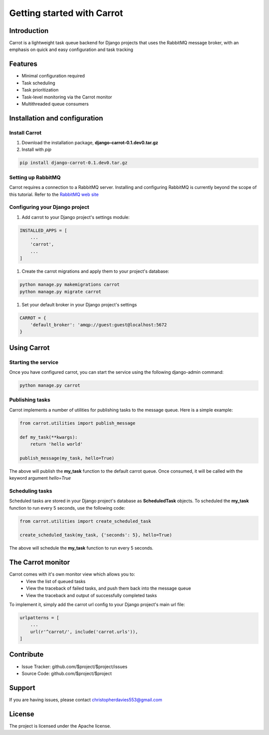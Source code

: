 Getting started with Carrot
===========================

Introduction
------------

Carrot is a lightweight task queue backend for Django projects that uses the RabbitMQ message broker, with an emphasis
on quick and easy configuration and task tracking

Features
--------

- Minimal configuration required
- Task scheduling
- Task prioritization
- Task-level monitoring via the Carrot monitor
- Multithreaded queue consumers


Installation and configuration
------------------------------

Install Carrot
**************

#. Download the installation package, **django-carrot-0.1.dev0.tar.gz**

#. Install with *pip*

.. code-block:: bash

    pip install django-carrot-0.1.dev0.tar.gz

Setting up RabbitMQ
*******************

Carrot requires a connection to a RabbitMQ server. Installing and configuring RabbitMQ is currently beyond the scope of
this tutorial. Refer to the `RabbitMQ web site <http://www.rabbitmq.com/download.html>`_

Configuring your Django project
*******************************

#. Add carrot to your Django project's settings module:

.. code-block:: python

    INSTALLED_APPS = [
        ...
        'carrot',
        ...
    ]

#. Create the carrot migrations and apply them to your project's database:

.. code-block:: bash

    python manage.py makemigrations carrot
    python manage.py migrate carrot

#. Set your default broker in your Django project's settings

.. code-block:: python

    CARROT = {
        'default_broker': 'amqp://guest:guest@localhost:5672
    }


Using Carrot
------------

Starting the service
********************

Once you have configured carrot, you can start the service using the following django-admin command:

.. code-block:: bash

    python manage.py carrot


Publishing tasks
****************

Carrot implements a number of utilities for publishing tasks to the message queue. Here is a simple example:

.. code-block:: python

    from carrot.utilities import publish_message

    def my_task(**kwargs):
        return 'hello world'

    publish_message(my_task, hello=True)


The above will publish the **my_task** function to the default carrot queue. Once consumed, it will be
called with the keyword argument *hello=True*

Scheduling tasks
****************

Scheduled tasks are stored in your Django project's database as **ScheduledTask** objects. To
scheduled the **my_task** function to run every 5 seconds, use the following code:

.. code-block:: python

    from carrot.utilities import create_scheduled_task

    create_scheduled_task(my_task, {'seconds': 5}, hello=True)

The above will schedule the **my_task** function to run every 5 seconds.


The Carrot monitor
------------------

Carrot comes with it's own monitor view which allows you to:
    - View the list of queued tasks
    - View the traceback of failed tasks, and push them back into the message queue
    - View the traceback and output of successfully completed tasks

To implement it, simply add the carrot url config to your Django project's main url file:

.. code-block:: python

    urlpatterns = [
        ...
        url(r'^carrot/', include('carrot.urls')),
    ]



Contribute
----------

- Issue Tracker: github.com/$project/$project/issues
- Source Code: github.com/$project/$project

Support
-------

If you are having issues, please contact christopherdavies553@gmail.com

License
-------

The project is licensed under the Apache license.
